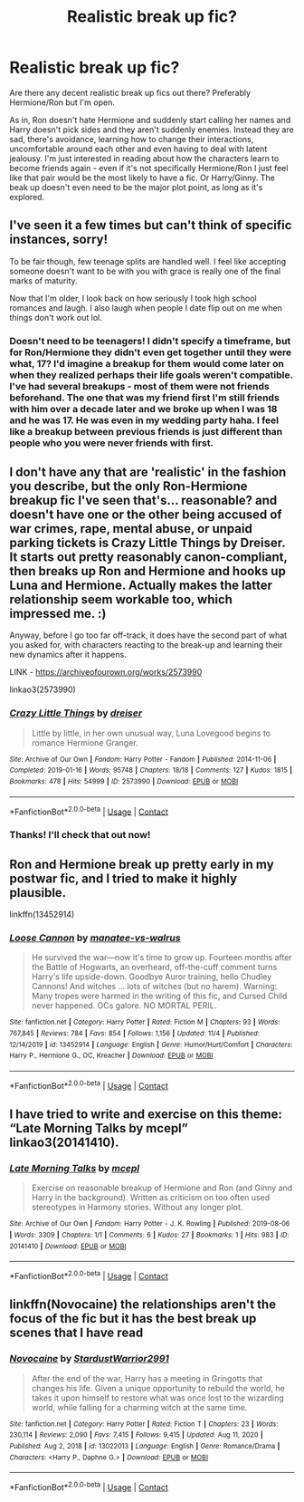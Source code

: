 #+TITLE: Realistic break up fic?

* Realistic break up fic?
:PROPERTIES:
:Author: labrys71
:Score: 6
:DateUnix: 1605542997.0
:DateShort: 2020-Nov-16
:FlairText: Request
:END:
Are there any decent realistic break up fics out there? Preferably Hermione/Ron but I'm open.

As in, Ron doesn't hate Hermione and suddenly start calling her names and Harry doesn't pick sides and they aren't suddenly enemies. Instead they are sad, there's avoidance, learning how to change their interactions, uncomfortable around each other and even having to deal with latent jealousy. I'm just interested in reading about how the characters learn to become friends again - even if it's not specifically Hermione/Ron I just feel like that pair would be the most likely to have a fic. Or Harry/Ginny. The beak up doesn't even need to be the major plot point, as long as it's explored.


** I've seen it a few times but can't think of specific instances, sorry!

To be fair though, few teenage splits are handled well. I feel like accepting someone doesn't want to be with you with grace is really one of the final marks of maturity.

Now that I'm older, I look back on how seriously I took high school romances and laugh. I also laugh when people I date flip out on me when things don't work out lol.
:PROPERTIES:
:Author: GDenthusiast
:Score: 3
:DateUnix: 1605544816.0
:DateShort: 2020-Nov-16
:END:

*** Doesn't need to be teenagers! I didn't specify a timeframe, but for Ron/Hermione they didn't even get together until they were what, 17? I'd imagine a breakup for them would come later on when they realized perhaps their life goals weren't compatible. I've had several breakups - most of them were not friends beforehand. The one that was my friend first I'm still friends with him over a decade later and we broke up when I was 18 and he was 17. He was even in my wedding party haha. I feel like a breakup between previous friends is just different than people who you were never friends with first.
:PROPERTIES:
:Author: labrys71
:Score: 2
:DateUnix: 1605545003.0
:DateShort: 2020-Nov-16
:END:


** I don't have any that are 'realistic' in the fashion you describe, but the only Ron-Hermione breakup fic I've seen that's... reasonable? and doesn't have one or the other being accused of war crimes, rape, mental abuse, or unpaid parking tickets is Crazy Little Things by Dreiser. It starts out pretty reasonably canon-compliant, then breaks up Ron and Hermione and hooks up Luna and Hermione. Actually makes the latter relationship seem workable too, which impressed me. :)

Anyway, before I go too far off-track, it does have the second part of what you asked for, with characters reacting to the break-up and learning their new dynamics after it happens.

LINK - [[https://archiveofourown.org/works/2573990]]

linkao3(2573990)
:PROPERTIES:
:Author: Avalon1632
:Score: 2
:DateUnix: 1605546607.0
:DateShort: 2020-Nov-16
:END:

*** [[https://archiveofourown.org/works/2573990][*/Crazy Little Things/*]] by [[https://www.archiveofourown.org/users/dreiser/pseuds/dreiser][/dreiser/]]

#+begin_quote
  Little by little, in her own unusual way, Luna Lovegood begins to romance Hermione Granger.
#+end_quote

^{/Site/:} ^{Archive} ^{of} ^{Our} ^{Own} ^{*|*} ^{/Fandom/:} ^{Harry} ^{Potter} ^{-} ^{Fandom} ^{*|*} ^{/Published/:} ^{2014-11-06} ^{*|*} ^{/Completed/:} ^{2019-01-16} ^{*|*} ^{/Words/:} ^{95748} ^{*|*} ^{/Chapters/:} ^{18/18} ^{*|*} ^{/Comments/:} ^{127} ^{*|*} ^{/Kudos/:} ^{1815} ^{*|*} ^{/Bookmarks/:} ^{478} ^{*|*} ^{/Hits/:} ^{54999} ^{*|*} ^{/ID/:} ^{2573990} ^{*|*} ^{/Download/:} ^{[[https://archiveofourown.org/downloads/2573990/Crazy%20Little%20Things.epub?updated_at=1600006685][EPUB]]} ^{or} ^{[[https://archiveofourown.org/downloads/2573990/Crazy%20Little%20Things.mobi?updated_at=1600006685][MOBI]]}

--------------

*FanfictionBot*^{2.0.0-beta} | [[https://github.com/FanfictionBot/reddit-ffn-bot/wiki/Usage][Usage]] | [[https://www.reddit.com/message/compose?to=tusing][Contact]]
:PROPERTIES:
:Author: FanfictionBot
:Score: 1
:DateUnix: 1605546622.0
:DateShort: 2020-Nov-16
:END:


*** Thanks! I'll check that out now!
:PROPERTIES:
:Author: labrys71
:Score: 1
:DateUnix: 1605552225.0
:DateShort: 2020-Nov-16
:END:


** Ron and Hermione break up pretty early in my postwar fic, and I tried to make it highly plausible.

linkffn(13452914)
:PROPERTIES:
:Author: manatee-vs-walrus
:Score: 4
:DateUnix: 1605545388.0
:DateShort: 2020-Nov-16
:END:

*** [[https://www.fanfiction.net/s/13452914/1/][*/Loose Cannon/*]] by [[https://www.fanfiction.net/u/11271166/manatee-vs-walrus][/manatee-vs-walrus/]]

#+begin_quote
  He survived the war---now it's time to grow up. Fourteen months after the Battle of Hogwarts, an overheard, off-the-cuff comment turns Harry's life upside-down. Goodbye Auror training, hello Chudley Cannons! And witches ... lots of witches (but no harem). Warning: Many tropes were harmed in the writing of this fic, and Cursed Child never happened. OCs galore. NO MORTAL PERIL.
#+end_quote

^{/Site/:} ^{fanfiction.net} ^{*|*} ^{/Category/:} ^{Harry} ^{Potter} ^{*|*} ^{/Rated/:} ^{Fiction} ^{M} ^{*|*} ^{/Chapters/:} ^{93} ^{*|*} ^{/Words/:} ^{767,845} ^{*|*} ^{/Reviews/:} ^{784} ^{*|*} ^{/Favs/:} ^{854} ^{*|*} ^{/Follows/:} ^{1,156} ^{*|*} ^{/Updated/:} ^{11/4} ^{*|*} ^{/Published/:} ^{12/14/2019} ^{*|*} ^{/id/:} ^{13452914} ^{*|*} ^{/Language/:} ^{English} ^{*|*} ^{/Genre/:} ^{Humor/Hurt/Comfort} ^{*|*} ^{/Characters/:} ^{Harry} ^{P.,} ^{Hermione} ^{G.,} ^{OC,} ^{Kreacher} ^{*|*} ^{/Download/:} ^{[[http://www.ff2ebook.com/old/ffn-bot/index.php?id=13452914&source=ff&filetype=epub][EPUB]]} ^{or} ^{[[http://www.ff2ebook.com/old/ffn-bot/index.php?id=13452914&source=ff&filetype=mobi][MOBI]]}

--------------

*FanfictionBot*^{2.0.0-beta} | [[https://github.com/FanfictionBot/reddit-ffn-bot/wiki/Usage][Usage]] | [[https://www.reddit.com/message/compose?to=tusing][Contact]]
:PROPERTIES:
:Author: FanfictionBot
:Score: 0
:DateUnix: 1605545404.0
:DateShort: 2020-Nov-16
:END:


** I have tried to write and exercise on this theme: “Late Morning Talks by mcepl” linkao3(20141410).
:PROPERTIES:
:Author: ceplma
:Score: 1
:DateUnix: 1605552281.0
:DateShort: 2020-Nov-16
:END:

*** [[https://archiveofourown.org/works/20141410][*/Late Morning Talks/*]] by [[https://www.archiveofourown.org/users/mcepl/pseuds/mcepl][/mcepl/]]

#+begin_quote
  Exercise on reasonable breakup of Hermione and Ron (and Ginny and Harry in the background). Written as criticism on too often used stereotypes in Harmony stories. Without any longer plot.
#+end_quote

^{/Site/:} ^{Archive} ^{of} ^{Our} ^{Own} ^{*|*} ^{/Fandom/:} ^{Harry} ^{Potter} ^{-} ^{J.} ^{K.} ^{Rowling} ^{*|*} ^{/Published/:} ^{2019-08-06} ^{*|*} ^{/Words/:} ^{3309} ^{*|*} ^{/Chapters/:} ^{1/1} ^{*|*} ^{/Comments/:} ^{6} ^{*|*} ^{/Kudos/:} ^{27} ^{*|*} ^{/Bookmarks/:} ^{1} ^{*|*} ^{/Hits/:} ^{983} ^{*|*} ^{/ID/:} ^{20141410} ^{*|*} ^{/Download/:} ^{[[https://archiveofourown.org/downloads/20141410/Late%20Morning%20Talks.epub?updated_at=1600430927][EPUB]]} ^{or} ^{[[https://archiveofourown.org/downloads/20141410/Late%20Morning%20Talks.mobi?updated_at=1600430927][MOBI]]}

--------------

*FanfictionBot*^{2.0.0-beta} | [[https://github.com/FanfictionBot/reddit-ffn-bot/wiki/Usage][Usage]] | [[https://www.reddit.com/message/compose?to=tusing][Contact]]
:PROPERTIES:
:Author: FanfictionBot
:Score: 1
:DateUnix: 1605552297.0
:DateShort: 2020-Nov-16
:END:


** linkffn(Novocaine) the relationships aren't the focus of the fic but it has the best break up scenes that I have read
:PROPERTIES:
:Author: Kingslayer629736
:Score: 1
:DateUnix: 1613231533.0
:DateShort: 2021-Feb-13
:END:

*** [[https://www.fanfiction.net/s/13022013/1/][*/Novocaine/*]] by [[https://www.fanfiction.net/u/10430456/StardustWarrior2991][/StardustWarrior2991/]]

#+begin_quote
  After the end of the war, Harry has a meeting in Gringotts that changes his life. Given a unique opportunity to rebuild the world, he takes it upon himself to restore what was once lost to the wizarding world, while falling for a charming witch at the same time.
#+end_quote

^{/Site/:} ^{fanfiction.net} ^{*|*} ^{/Category/:} ^{Harry} ^{Potter} ^{*|*} ^{/Rated/:} ^{Fiction} ^{T} ^{*|*} ^{/Chapters/:} ^{23} ^{*|*} ^{/Words/:} ^{230,114} ^{*|*} ^{/Reviews/:} ^{2,090} ^{*|*} ^{/Favs/:} ^{7,415} ^{*|*} ^{/Follows/:} ^{9,415} ^{*|*} ^{/Updated/:} ^{Aug} ^{11,} ^{2020} ^{*|*} ^{/Published/:} ^{Aug} ^{2,} ^{2018} ^{*|*} ^{/id/:} ^{13022013} ^{*|*} ^{/Language/:} ^{English} ^{*|*} ^{/Genre/:} ^{Romance/Drama} ^{*|*} ^{/Characters/:} ^{<Harry} ^{P.,} ^{Daphne} ^{G.>} ^{*|*} ^{/Download/:} ^{[[http://www.ff2ebook.com/old/ffn-bot/index.php?id=13022013&source=ff&filetype=epub][EPUB]]} ^{or} ^{[[http://www.ff2ebook.com/old/ffn-bot/index.php?id=13022013&source=ff&filetype=mobi][MOBI]]}

--------------

*FanfictionBot*^{2.0.0-beta} | [[https://github.com/FanfictionBot/reddit-ffn-bot/wiki/Usage][Usage]] | [[https://www.reddit.com/message/compose?to=tusing][Contact]]
:PROPERTIES:
:Author: FanfictionBot
:Score: 1
:DateUnix: 1613231621.0
:DateShort: 2021-Feb-13
:END:
